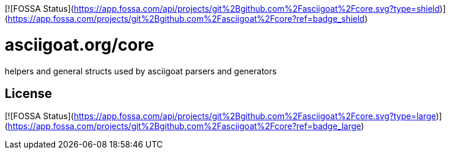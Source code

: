 [![FOSSA Status](https://app.fossa.com/api/projects/git%2Bgithub.com%2Fasciigoat%2Fcore.svg?type=shield)](https://app.fossa.com/projects/git%2Bgithub.com%2Fasciigoat%2Fcore?ref=badge_shield)

asciigoat.org/core
==================

helpers and general structs used by asciigoat parsers and generators


## License
[![FOSSA Status](https://app.fossa.com/api/projects/git%2Bgithub.com%2Fasciigoat%2Fcore.svg?type=large)](https://app.fossa.com/projects/git%2Bgithub.com%2Fasciigoat%2Fcore?ref=badge_large)